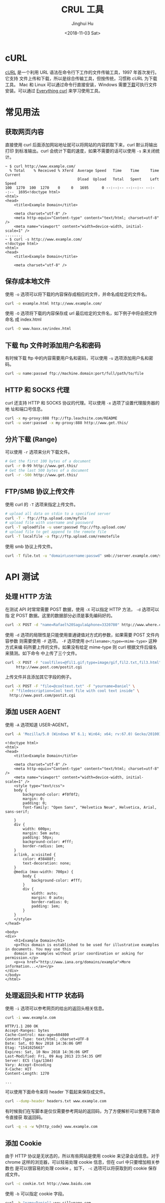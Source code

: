 # -*- org-confirm-babel-evaluate: nil -*-
#+TITLE: CRUL 工具
#+AUTHOR: Jinghui Hu
#+EMAIL: hujinghui@buaa.edu.cn
#+DATE: <2018-11-03 Sat>
#+TAGS: curl api download

[[file:../static/image/2018/11/everything-curl.png]]

* cURL
  [[https://curl.haxx.se/][cURL]] 是一个利用 URL 语法在命令行下工作的文件传输工具，1997 年首次发行。它支持
  文件上传和下载，所以是综合传输工具，但按传统，习惯称 cURL 为下载工具。 Mac 和
  Linux 可以通过命令行直接安装，Windows 需要[[https://curl.haxx.se/windows/][下载]]可执行文件安装。可以通过
  [[https://ec.haxx.se/][Everything curl]] 来学习使用工具。

* 常见用法
** 获取网页内容
   直接使用 curl 后面添加网站地址就可以将网站的内容抓取下来，curl 默认将输出打印
   到标准输出。curl 会统计下载的速度，如果不需要的话可以使用 =-s= 来关闭统计。
   #+BEGIN_SRC text
     ~ $ curl http://www.example.com/
       % Total    % Received % Xferd  Average Speed   Time    Time     Time  Current
                                      Dload  Upload   Total   Spent    Left  Speed
     100  1270  100  1270    0     0   1695      0 --:--:-- --:--:-- --:--:--  1695<!doctype html>
     <html>
     <head>
         <title>Example Domain</title>

         <meta charset="utf-8" />
         <meta http-equiv="Content-type" content="text/html; charset=utf-8" />
         <meta name="viewport" content="width=device-width, initial-scale=1" />
     ........
     ~ $ curl -s http://www.example.com/
     <!doctype html>
     <html>
     <head>
         <title>Example Domain</title>

         <meta charset="utf-8" />
   #+END_SRC

** 保存成本地文件
   使用 =-o= 选项可以将下载的内容保存成相应的文件，并命名成给定的文件名。
   #+BEGIN_SRC sh
     curl -o example.html http://www.example.com/
   #+END_SRC

   使用 =-O= 选项将下载的内容保存成 url 最后给定的文件名，如下例子中将会把文件命名
   成 index.html
   #+BEGIN_SRC sh
     curl -O www.haxx.se/index.html
   #+END_SRC

** 下载 ftp 文件时添加用户名和密码
   有时候下载 ftp 中的内容需要用户名和密码，可以使用 =-u= 选项添加用户名和密码。
   #+BEGIN_SRC sh
     curl -u name:passwd ftp://machine.domain:port/full/path/to/file
   #+END_SRC

** HTTP 和 SOCKS 代理
   curl 还支持 HTTP 和 SOCKS 协议的代理。可以使用 =-x= 选项了设置代理服务器的地
   址和端口号信息。
   #+BEGIN_SRC sh
     curl -x my-proxy:888 ftp://ftp.leachsite.com/README
     curl -u user:passwd -x my-proxy:888 http://www.get.this/
   #+END_SRC

** 分片下载 (Range)
   可以使用 =-r= 选项来分片下载文件。
   #+BEGIN_SRC sh
     # Get the first 100 bytes of a document
     curl -r 0-99 http://www.get.this/
     # Get the last 500 bytes of a document
     curl -r -500 http://www.get.this/
   #+END_SRC

** FTP/SMB 协议上传文件
   使用 curl 的 =-T= 选项来指定上传文件。
   #+BEGIN_SRC sh
     # upload all data on stdin to a specified server
     curl -T - ftp://ftp.upload.com/myfile
     # upload file with username and password
     curl -T uploadfile -u user:passwd ftp://ftp.upload.com/
     # upload file to get append to the remote file
     curl -T localfile -a ftp://ftp.upload.com/remotefile
   #+END_SRC

   使用 smb 协议上传文件。
   #+BEGIN_SRC sh
      curl -T file.txt -u "domain\username:passwd" smb://server.example.com/share/
   #+END_SRC

* API 测试
** 处理 HTTP 方法
   在测试 API 时常常需要 POST 数据，使用 =-X= 可以指定 HTTP 方法， =-d= 选项可以指
   定 POST 数据。这里的数据部分必须是事先编码好的。
   #+BEGIN_SRC sh
     curl -X POST -d "name=Rafael%20Sagula&phone=3320780" http://www.where.com/guest.cgi
   #+END_SRC

   使用 =-d= 选项的局限性是只能使用普通键值对方式的参数，如果需要 POST 文件内容参数
   则需要使用 =-F= 选项。 =-F= 选项使用 ~@<filename>;type=<mime-type>~ 这种方式来编
   码所要上传的文件。如果没有给定 mime-type 则 curl 根据文件后缀名来猜测。如下命令
   中上传了三个文件。
   #+BEGIN_SRC sh
     curl -X POST -F "coolfiles=@fil1.gif;type=image/gif,fil2.txt,fil3.html" \
          http://www.post.com/postit.cgi
   #+END_SRC

   上传文件并且添加其它字段的例子。
   #+BEGIN_SRC sh
     curl -X POST -F "file=@cooltext.txt" -F "yourname=Daniel" \
       -F "filedescription=Cool text file with cool text inside" \
       http://www.post.com/postit.cgi
   #+END_SRC

** 添加 USER AGENT
   使用 =-A= 选项知道 USER-AGENT。
   #+BEGIN_SRC sh :exports both :results output
     curl -A 'Mozilla/5.0 (Windows NT 6.1; Win64; x64; rv:67.0) Gecko/20100101 Firefox/67.0' https://example.com
   #+END_SRC

   #+RESULTS:
   #+begin_example
   <!doctype html>
   <html>
   <head>
       <title>Example Domain</title>

       <meta charset="utf-8" />
       <meta http-equiv="Content-type" content="text/html; charset=utf-8" />
       <meta name="viewport" content="width=device-width, initial-scale=1" />
       <style type="text/css">
       body {
           background-color: #f0f0f2;
           margin: 0;
           padding: 0;
           font-family: "Open Sans", "Helvetica Neue", Helvetica, Arial, sans-serif;

       }
       div {
           width: 600px;
           margin: 5em auto;
           padding: 50px;
           background-color: #fff;
           border-radius: 1em;
       }
       a:link, a:visited {
           color: #38488f;
           text-decoration: none;
       }
       @media (max-width: 700px) {
           body {
               background-color: #fff;
           }
           div {
               width: auto;
               margin: 0 auto;
               border-radius: 0;
               padding: 1em;
           }
       }
       </style>
   </head>

   <body>
   <div>
       <h1>Example Domain</h1>
       <p>This domain is established to be used for illustrative examples in documents. You may use this
       domain in examples without prior coordination or asking for permission.</p>
       <p><a href="http://www.iana.org/domains/example">More information...</a></p>
   </div>
   </body>
   </html>
   #+end_example

** 处理返回头和 HTTP 状态码
   使用 =-i= 选项可以参考网页的给出的返回头相关信息。
   #+BEGIN_SRC sh :exports both
     curl -i www.example.com
   #+END_SRC

   #+RESULTS:

   #+BEGIN_EXAMPLE
   HTTP/1.1 200 OK
   Accept-Ranges: bytes
   Cache-Control: max-age=604800
   Content-Type: text/html; charset=UTF-8
   Date: Sat, 03 Nov 2018 14:36:06 GMT
   Etag: "1541025663"
   Expires: Sat, 10 Nov 2018 14:36:06 GMT
   Last-Modified: Fri, 09 Aug 2013 23:54:35 GMT
   Server: ECS (lga/13A4)
   Vary: Accept-Encoding
   X-Cache: HIT
   Content-Length: 1270

   ...
   #+END_EXAMPLE

   可以使用下面命令来将 header 下载起来保存成文件。
   #+BEGIN_SRC sh
     curl --dump-header headers.txt www.example.com
   #+END_SRC

   有时候我们在写脚本是仅仅需要参考网站的返回码，为了方便解析可以使用下面命令直接获
   取返回码。
   #+BEGIN_SRC sh
     curl -q -s -w %{http_code} www.example.com
   #+END_SRC

   #+RESULTS:

** 添加 Cookie
   由于 HTTP 协议是无状态的，所以有些网站是使用 cookie 来记录会话信息。对于
   chrome 这样的浏览器，可以轻易处理 cookie 信息，但在 curl 中只要增加相关参数也
   是可以很容易的处理 cookie 。如下， =-c= 选项可以将获取到的 cookie 保存成文件。
   #+BEGIN_SRC sh
     curl -c cookie.txt http://www.baidu.com
   #+END_SRC

   使用 =-b= 可以指定 cookie 字段。
   #+BEGIN_SRC sh
     curl -b "name=Daniel" www.sillypage.com
   #+END_SRC

   读写同一个 cookie 文件。
   #+BEGIN_SRC sh
     curl -b cookies.txt -c cookies.txt www.example.com
   #+END_SRC
